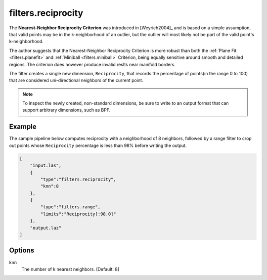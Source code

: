 .. _filters.reciprocity:

filters.reciprocity
===============================================================================

The **Nearest-Neighbor Reciprocity Criterion** was introduced in [Weyrich2004]_
and is based on a simple assumption, that valid points may be in the
k-neighborhood of an outlier, but the outlier will most likely not be part of
the valid point's k-neighborhood.

The author suggests that the Nearest-Neighbor Reciprocity Criterion is more
robust than both the :ref:`Plane Fit <filters.planefit>` and :ref:`Miniball
<filters.miniball>` Criterion, being equally sensitive around smooth and
detailed regions. The criterion does however produce invalid reslts near
manifold borders.

The filter creates a single new dimension, ``Reciprocity``, that records the
percentage of points(in the range 0 to 100) that are considered uni-directional
neighbors of the current point. 

.. note::

  To inspect the newly created, non-standard dimensions, be sure to write to an
  output format that can support arbitrary dimensions, such as BPF.

.. embed::

Example
-------

The sample pipeline below computes reciprocity with a neighborhood of 8
neighbors, followed by a range filter to crop out points whose ``Reciprocity``
percentage is less than 98% before writing the output.

.. code-block:: json

  [
      "input.las",
      {
          "type":"filters.reciprocity",
          "knn":8
      },
      {
          "type":"filters.range",
          "limits":"Reciprocity[:98.0]"
      },
      "output.laz"
  ]

Options
-------------------------------------------------------------------------------

knn
  The number of k nearest neighbors. [Default: 8]

